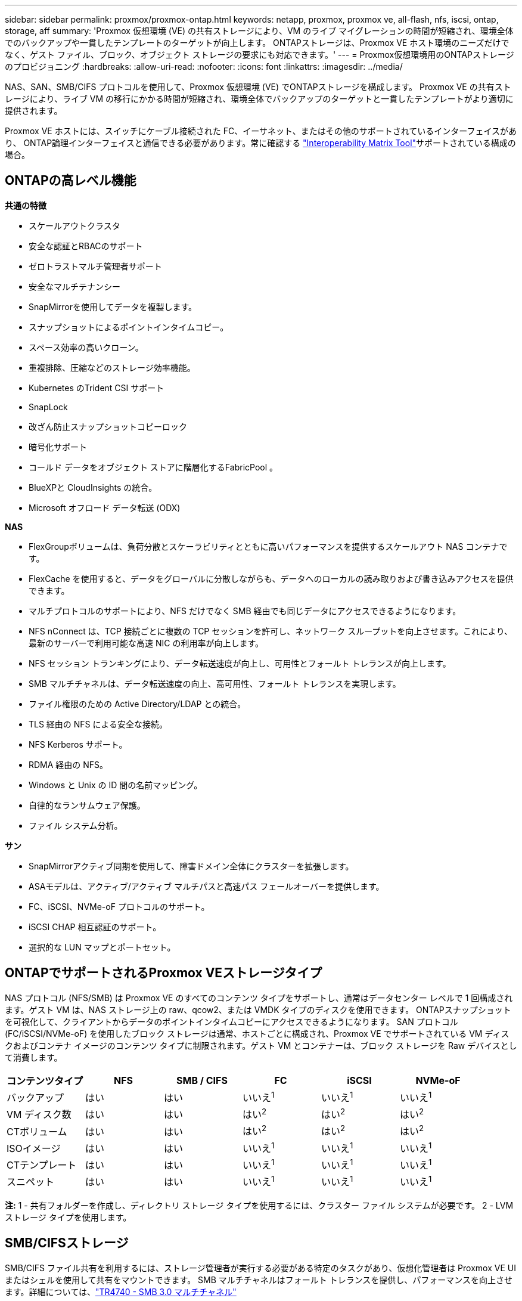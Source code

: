 ---
sidebar: sidebar 
permalink: proxmox/proxmox-ontap.html 
keywords: netapp, proxmox, proxmox ve, all-flash, nfs, iscsi, ontap, storage, aff 
summary: 'Proxmox 仮想環境 (VE) の共有ストレージにより、VM のライブ マイグレーションの時間が短縮され、環境全体でのバックアップや一貫したテンプレートのターゲットが向上します。  ONTAPストレージは、Proxmox VE ホスト環境のニーズだけでなく、ゲスト ファイル、ブロック、オブジェクト ストレージの要求にも対応できます。' 
---
= Proxmox仮想環境用のONTAPストレージのプロビジョニング
:hardbreaks:
:allow-uri-read: 
:nofooter: 
:icons: font
:linkattrs: 
:imagesdir: ../media/


[role="lead"]
NAS、SAN、SMB/CIFS プロトコルを使用して、Proxmox 仮想環境 (VE) でONTAPストレージを構成します。  Proxmox VE の共有ストレージにより、ライブ VM の移行にかかる時間が短縮され、環境全体でバックアップのターゲットと一貫したテンプレートがより適切に提供されます。

Proxmox VE ホストには、スイッチにケーブル接続された FC、イーサネット、またはその他のサポートされているインターフェイスがあり、 ONTAP論理インターフェイスと通信できる必要があります。常に確認する https://mysupport.netapp.com/matrix/#welcome["Interoperability Matrix Tool"]サポートされている構成の場合。



== ONTAPの高レベル機能

*共通の特徴*

* スケールアウトクラスタ
* 安全な認証とRBACのサポート
* ゼロトラストマルチ管理者サポート
* 安全なマルチテナンシー
* SnapMirrorを使用してデータを複製します。
* スナップショットによるポイントインタイムコピー。
* スペース効率の高いクローン。
* 重複排除、圧縮などのストレージ効率機能。
* Kubernetes のTrident CSI サポート
* SnapLock
* 改ざん防止スナップショットコピーロック
* 暗号化サポート
* コールド データをオブジェクト ストアに階層化するFabricPool 。
* BlueXPと CloudInsights の統合。
* Microsoft オフロード データ転送 (ODX)


*NAS*

* FlexGroupボリュームは、負荷分散とスケーラビリティとともに高いパフォーマンスを提供するスケールアウト NAS コンテナです。
* FlexCache を使用すると、データをグローバルに分散しながらも、データへのローカルの読み取りおよび書き込みアクセスを提供できます。
* マルチプロトコルのサポートにより、NFS だけでなく SMB 経由でも同じデータにアクセスできるようになります。
* NFS nConnect は、TCP 接続ごとに複数の TCP セッションを許可し、ネットワーク スループットを向上させます。これにより、最新のサーバーで利用可能な高速 NIC の利用率が向上します。
* NFS セッション トランキングにより、データ転送速度が向上し、可用性とフォールト トレランスが向上します。
* SMB マルチチャネルは、データ転送速度の向上、高可用性、フォールト トレランスを実現します。
* ファイル権限のための Active Directory/LDAP との統合。
* TLS 経由の NFS による安全な接続。
* NFS Kerberos サポート。
* RDMA 経由の NFS。
* Windows と Unix の ID 間の名前マッピング。
* 自律的なランサムウェア保護。
* ファイル システム分析。


*サン*

* SnapMirrorアクティブ同期を使用して、障害ドメイン全体にクラスターを拡張します。
* ASAモデルは、アクティブ/アクティブ マルチパスと高速パス フェールオーバーを提供します。
* FC、iSCSI、NVMe-oF プロトコルのサポート。
* iSCSI CHAP 相互認証のサポート。
* 選択的な LUN マップとポートセット。




== ONTAPでサポートされるProxmox VEストレージタイプ

NAS プロトコル (NFS/SMB) は Proxmox VE のすべてのコンテンツ タイプをサポートし、通常はデータセンター レベルで 1 回構成されます。ゲスト VM は、NAS ストレージ上の raw、qcow2、または VMDK タイプのディスクを使用できます。  ONTAPスナップショットを可視化して、クライアントからデータのポイントインタイムコピーにアクセスできるようになります。 SAN プロトコル (FC/iSCSI/NVMe-oF) を使用したブロック ストレージは通常、ホストごとに構成され、Proxmox VE でサポートされている VM ディスクおよびコンテナ イメージのコンテンツ タイプに制限されます。ゲスト VM とコンテナーは、ブロック ストレージを Raw デバイスとして消費します。

[cols="25% 15% 15% 15% 15% 15%"]
|===
| コンテンツタイプ | NFS | SMB / CIFS | FC | iSCSI | NVMe-oF 


| バックアップ | はい | はい  a| 
いいえ^1^
 a| 
いいえ^1^
 a| 
いいえ^1^



| VM ディスク数 | はい | はい  a| 
はい^2^
 a| 
はい^2^
 a| 
はい^2^



| CTボリューム | はい | はい  a| 
はい^2^
 a| 
はい^2^
 a| 
はい^2^



| ISOイメージ | はい | はい  a| 
いいえ^1^
 a| 
いいえ^1^
 a| 
いいえ^1^



| CTテンプレート | はい | はい  a| 
いいえ^1^
 a| 
いいえ^1^
 a| 
いいえ^1^



| スニペット | はい | はい  a| 
いいえ^1^
 a| 
いいえ^1^
 a| 
いいえ^1^

|===
*注:* 1 - 共有フォルダーを作成し、ディレクトリ ストレージ タイプを使用するには、クラスター ファイル システムが必要です。  2 - LVM ストレージ タイプを使用します。



== SMB/CIFSストレージ

SMB/CIFS ファイル共有を利用するには、ストレージ管理者が実行する必要がある特定のタスクがあり、仮想化管理者は Proxmox VE UI またはシェルを使用して共有をマウントできます。 SMB マルチチャネルはフォールト トレランスを提供し、パフォーマンスを向上させます。詳細については、link:https://www.netapp.com/pdf.html?item=/media/17136-tr4740.pdf["TR4740 - SMB 3.0 マルチチャネル"]


NOTE: パスワードはクリアテキスト ファイルに保存され、root ユーザーのみがアクセスできます。。 link:https://pve.proxmox.com/pve-docs/chapter-pvesm.html#storage_cifs["Proxmox VE ドキュメント"] 。

.ONTAPを使用した SMB 共有ストレージ プール
video::5b4ae54a-08d2-4f7d-95ec-b22d015f6035[panopto,width=360]
.<strong>ストレージ管理タスク</strong>
[%collapsible%open]
====
ONTAPを初めて使用する場合は、System Manager インターフェイスを使用してこれらのタスクを完了すると、エクスペリエンスが向上します。

. SVM が SMB に対して有効になっていることを確認します。フォローするlink:https://docs.netapp.com/us-en/ontap/smb-config/configure-access-svm-task.html["ONTAP 9 ドキュメント"]詳細についてはこちらをご覧ください。
. コントローラごとに少なくとも 2 つの lif を用意します。上記のリンクの手順に従ってください。参考までに、このソリューションで使用される lifs のスクリーンショットを以下に示します。
+
image:proxmox-ontap-001.png["NASインターフェースの詳細"]

. Active Directory またはワークグループ ベースの認証を使用します。上記のリンクの手順に従ってください。
+
image:proxmox-ontap-002.png["ドメイン情報に参加"]

. ボリュームを作成します。  FlexGroupを使用するには、クラスター全体にデータを分散するオプションを必ずチェックしてください。
+
image:proxmox-ontap-023.png["FlexGroupオプション"]

. SMB 共有を作成し、権限を調整します。フォローするlink:https://docs.netapp.com/us-en/ontap/smb-config/configure-client-access-shared-storage-concept.html["ONTAP 9 ドキュメント"]詳細についてはこちらをご覧ください。
+
image:proxmox-ontap-003.png["SMB共有情報"]

. タスクを完了できるように、仮想化管理者に SMB サーバー、共有名、および資格情報を提供します。


====
.<strong>仮想化管理タスク</strong>
[%collapsible%open]
====
. 共有認証に使用する SMB サーバー、共有名、および資格情報を収集します。
. 少なくとも 2 つのインターフェースが異なる VLAN に設定され (フォールト トレランスのため)、NIC が RSS をサポートしていることを確認します。
. 管理UIを使用する場合 `https:<proxmox-node>:8006`、データセンターをクリックし、ストレージを選択し、追加をクリックして、SMB/CIFS を選択します。
+
image:proxmox-ontap-004.png["SMBストレージナビゲーション"]

. 詳細を入力すると、共有名が自動的に入力されます。すべてのコンテンツが選択されていることを確認します。[Add]をクリックします。
+
image:proxmox-ontap-005.png["SMBストレージの追加"]

. マルチチャネル オプションを有効にするには、クラスターのいずれかのノードでシェルを開き、pvesm set pvesmb01 --options multichannel,max_channels=4 と入力します。
+
image:proxmox-ontap-006.png["マルチチャンネル設定"]

. 上記のタスクの /etc/pve/storage.cfg の内容は次のとおりです。
+
image:proxmox-ontap-007.png["SMBのストレージ構成ファイル"]



====


== NFS ストレージ

ONTAP は、Proxmox VE でサポートされているすべての NFS バージョンをサポートします。フォールトトレランスとパフォーマンス強化を実現するには、link:https://docs.netapp.com/us-en/ontap/nfs-trunking/index.html["セッショントランキング"]が活用されます。セッション トランキングを使用するには、最低でも NFS v4.1 が必要です。

ONTAPを初めて使用する場合は、System Manager インターフェイスを使用してこれらのタスクを完了すると、エクスペリエンスが向上します。

.ONTAPの NFS nconnect オプション
video::f6c9aba3-b070-45d6-8048-b22e001acfd4[panopto,width=360]
.<strong>ストレージ管理タスク</strong>
[%collapsible%open]
====
. SVM が NFS に対して有効になっていることを確認します。参照link:https://docs.netapp.com/us-en/ontap/nfs-config/verify-protocol-enabled-svm-task.html["ONTAP 9 ドキュメント"]
. コントローラごとに少なくとも 2 つの lif を用意します。上記のリンクの手順に従ってください。参考までに、私たちのラボで使用している lifs のスクリーンショットを以下に示します。
+
image:proxmox-ontap-001.png["NASインターフェースの詳細"]

. Proxmox VE ホストの IP アドレスまたはサブネットへのアクセスを提供する NFS エクスポート ポリシーを作成または更新します。参照link:https://docs.netapp.com/us-en/ontap/nfs-config/create-export-policy-task.html["輸出ポリシーの作成"]そしてlink:https://docs.netapp.com/us-en/ontap/nfs-config/add-rule-export-policy-task.html["エクスポートポリシーにルールを追加する"]。
. link:https://docs.netapp.com/us-en/ontap/nfs-config/create-volume-task.html["ボリュームの作成"] 。FlexGroupを使用するには、クラスター全体にデータを分散するオプションを必ずチェックしてください。
+
image:proxmox-ontap-023.png["FlexGroupオプション"]

. link:https://docs.netapp.com/us-en/ontap/nfs-config/associate-export-policy-flexvol-task.html["ボリュームにエクスポートポリシーを割り当てる"]
+
image:proxmox-ontap-008.png["NFSボリューム情報"]

. NFS ボリュームの準備ができたことを仮想化管理者に通知します。


====
.<strong>仮想化管理タスク</strong>
[%collapsible%open]
====
. 少なくとも 2 つのインターフェースが異なる VLAN に設定されていることを確認します (フォールト トレランスのため)。  NIC ボンディングを使用します。
. 管理UIを使用する場合 `https:<proxmox-node>:8006`、データセンターをクリックし、ストレージを選択し、追加をクリックして、NFS を選択します。
+
image:proxmox-ontap-009.png["NFSストレージナビゲーション"]

. 詳細を入力します。サーバー情報を提供すると、NFS エクスポートが入力され、リストから選択できるようになります。コンテンツ オプションを選択することを忘れないでください。
+
image:proxmox-ontap-010.png["NFSストレージの追加"]

. セッション トランキングの場合、すべての Proxmox VE ホストで /etc/fstab ファイルを更新し、max_connect および NFS バージョン オプションとともに異なる lif アドレスを使用して同じ NFS エクスポートをマウントします。
+
image:proxmox-ontap-011.png["セッショントランクのfstabエントリ"]

. 以下は NFS の /etc/pve/storage.cfg の内容です。
+
image:proxmox-ontap-012.png["NFSのストレージ構成ファイル"]



====


== iSCSI を使用した LVM

.ONTAPを使用した iSCSI による LVM 共有プール
video::d66ef67f-bcc2-4ced-848e-b22e01588e8c[panopto,width=360]
Proxmox ホスト間で共有されるストレージ用に論理ボリューム マネージャを構成するには、次のタスクを実行します。

.<strong>仮想化管理タスク</strong>
[%collapsible%open]
====
. 2 つの Linux VLAN インターフェイスが利用可能であることを確認します。
. すべての Proxmox VE ホストに multipath-tools がインストールされていることを確認します。起動時に開始されることを確認します。
+
[source, shell]
----
apt list | grep multipath-tools
# If need to install, execute the following line.
apt-get install multipath-tools
systemctl enable multipathd
----
. すべての Proxmox VE ホストの iscsi ホスト IQN を収集し、それをストレージ管理者に提供します。
+
[source, shell]
----
cat /etc/iscsi/initiator.name
----


====
.<strong>ストレージ管理タスク</strong>
[%collapsible%open]
====
ONTAPを初めて使用する場合は、System Manager を使用するとより快適に使用できます。

. iSCSI プロトコルが有効になっている SVM が使用可能であることを確認します。フォローするlink:https://docs.netapp.com/us-en/ontap/san-admin/provision-storage.html["ONTAP 9 ドキュメント"]
. コントローラごとに iSCSI 専用の lif を 2 つ用意します。
+
image:proxmox-ontap-013.png["iSCSIインターフェースの詳細"]

. igroup を作成し、ホスト iSCSI イニシエーターに入力します。
. SVM 上に希望のサイズの LUN を作成し、上記の手順で作成した igroup に提示します。
+
image:proxmox-ontap-014.png["iSCSI LUNの詳細"]

. LUN が作成されたことを仮想化管理者に通知します。


====
.<strong>仮想化管理タスク</strong>
[%collapsible%open]
====
. 管理UIに移動 `https:<proxmox node>:8006`、データセンターをクリックし、ストレージを選択し、追加をクリックして、iSCSI を選択します。
+
image:proxmox-ontap-015.png["iSCSIストレージナビゲーション"]

. ストレージ ID 名を指定します。通信の問題がない場合、 ONTAPからの iSCSI lif アドレスはターゲットを選択できるはずです。ゲスト VM に LUN アクセスを直接提供しないことが目的なので、そのチェックを外します。
+
image:proxmox-ontap-016.png["iSCSIストレージタイプの作成"]

. 次に、「追加」をクリックして LVM を選択します。
+
image:proxmox-ontap-017.png["LVM ストレージナビゲーション"]

. ストレージ ID 名を指定し、上記の手順で作成した iSCSI ストレージと一致するベース ストレージを選択します。ベースボリュームの LUN を選択します。ボリューム グループ名を指定します。共有が選択されていることを確認します。
+
image:proxmox-ontap-018.png["LVMストレージの作成"]

. 以下は、iSCSI ボリュームを使用する LVM のサンプル ストレージ構成ファイルです。
+
image:proxmox-ontap-019.png["LVM iSCSI 構成"]



====


== NVMe/TCP を使用した LVM

.ONTAPを使用した NVMe/TCP による LVM 共有プール
video::80164fe4-06db-4c21-a25d-b22e0179c3d2[panopto,width=360]
Proxmox ホスト間で共有されるストレージ用に論理ボリューム マネージャを構成するには、次のタスクを実行します。

.<strong>仮想化管理タスク</strong>
[%collapsible%open]
====
. 2 つの Linux VLAN インターフェイスが利用可能であることを確認します。
. クラスター上のすべての Proxmox ホストで次のコマンドを実行して、ホスト イニシエーター情報を収集します。
+
[source, shell]
----
nvme show-hostnqn
----
. 収集したホスト nqn 情報をストレージ管理者に提供し、必要なサイズの nvme 名前空間を要求します。


====
.<strong>ストレージ管理タスク</strong>
[%collapsible%open]
====
ONTAPを初めて使用する場合は、System Manager を使用するとより使いやすくなります。

. NVMe プロトコルが有効になっている状態で SVM が使用可能であることを確認します。参照するlink:https://docs.netapp.com/us-en/ontap/san-admin/create-nvme-namespace-subsystem-task.html["ONTAP 9のNVMeタスクに関するドキュメント"]。
. NVMe 名前空間を作成します。
+
image:proxmox-ontap-020.png["nvme名前空間の作成"]

. サブシステムを作成し、ホスト nqns を割り当てます (CLI を使用している場合)。上記の参照リンクに従ってください。
. nvme 名前空間が作成されたことを仮想化管理者に通知します。


====
.<strong>仮想化管理タスク</strong>
[%collapsible%open]
====
. クラスター内の各 Proxmox VE ホストのシェルに移動し、/etc/nvme/discovery.conf ファイルを作成し、環境に固有のコンテンツを更新します。
+
[source, shell]
----
root@pxmox01:~# cat /etc/nvme/discovery.conf
# Used for extracting default parameters for discovery
#
# Example:
# --transport=<trtype> --traddr=<traddr> --trsvcid=<trsvcid> --host-traddr=<host-traddr> --host-iface=<host-iface>

-t tcp -l 1800 -a 172.21.118.153
-t tcp -l 1800 -a 172.21.118.154
-t tcp -l 1800 -a 172.21.119.153
-t tcp -l 1800 -a 172.21.119.154
----
. nvmeサブシステムにログインする
+
[source, shell]
----
nvme connect-all
----
. デバイスの詳細を検査して収集します。
+
[source, shell]
----
nvme list
nvme netapp ontapdevices
nvme list-subsys
lsblk -l
----
. ボリューム グループの作成
+
[source, shell]
----
vgcreate pvens02 /dev/mapper/<device id>
----
. 管理UIに移動 `https:<proxmox node>:8006`、データセンターをクリックし、ストレージを選択し、追加をクリックして、LVM を選択します。
+
image:proxmox-ontap-017.png["LVM ストレージナビゲーション"]

. ストレージ ID 名を指定し、既存のボリューム グループを選択して、CLI で作成したボリューム グループを選択します。共有オプションを必ずチェックしてください。
+
image:proxmox-ontap-021.png["既存の vg 上の lvm"]

. NVMe/TCP を使用した LVM のサンプルストレージ構成ファイルは次のとおりです。
+
image:proxmox-ontap-022.png["NVME 上の LVM TCP 構成"]



====